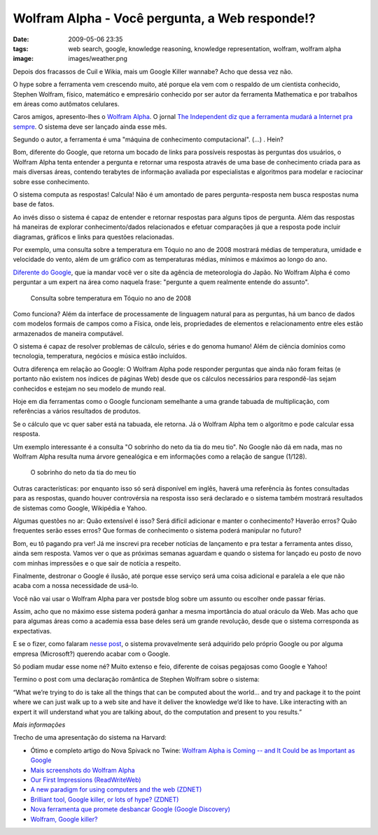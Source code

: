Wolfram Alpha - Você pergunta, a Web responde!?
###############################################
:date: 2009-05-06 23:35
:tags: web search, google, knowledge reasoning, knowledge representation, wolfram, wolfram alpha
:image: images/weather.png

Depois dos fracassos de Cuil e Wikia, mais um Google Killer wannabe?
Acho que dessa vez não.

O hype sobre a ferramenta vem crescendo muito, até porque ela vem com o respaldo de um cientista conhecido, Stephen Wolfram, físico, matemático e empresário conhecido por ser autor da ferramenta Mathematica e por trabalhos em áreas como autômatos celulares.

Caros amigos, apresento-lhes o `Wolfram Alpha`_.
O jornal `The Independent diz que a ferramenta mudará a Internet pra sempre`_.
O sistema deve ser lançado ainda esse mês.

Segundo o autor, a ferramenta é uma "máquina de conhecimento computacional". (...) . Hein?

Bom, diferente do Google, que retorna um bocado de links para possíveis respostas às perguntas dos usuários, o Wolfram Alpha tenta entender a pergunta e retornar uma resposta através de uma base de conhecimento criada para as mais diversas áreas, contendo terabytes de informação avaliada por especialistas e algoritmos para modelar e raciocinar sobre esse conhecimento.

O sistema computa as respostas! Calcula!
Não é um amontado de pares pergunta-resposta nem busca respostas numa base de fatos.

Ao invés disso o sistema é capaz de entender e retornar respostas para alguns tipos de pergunta.
Além das respostas há maneiras de explorar conhecimento/dados relacionados e efetuar comparações já que a resposta pode incluir diagramas, gráficos e links para questões relacionadas.

Por exemplo, uma consulta sobre a temperatura em Tóquio no ano de 2008 mostrará médias de temperatura, umidade e velocidade do vento, além de um gráfico com as temperaturas médias, mínimos e máximos ao longo do ano.

`Diferente do Google`_, que ia mandar você ver o site da agência de meteorologia do Japão. No Wolfram Alpha é como perguntar a um expert na área como naquela frase: "pergunte a quem realmente entende do assunto".

.. figure:: images/weather.png
   :class: align-center
   :alt: Consulta sobre temperatura em Tóquio no ano de 2008

   Consulta sobre temperatura em Tóquio no ano de 2008

Como funciona? Além da interface de processamente de linguagem natural para as perguntas, há um banco de dados com modelos formais de campos como a Física, onde leis, propriedades de elementos e relacionamento
entre eles estão armazenados de maneira computável.

O sistema é capaz de resolver problemas de cálculo, séries e do genoma humano!
Além de ciência domínios como tecnologia, temperatura, negócios e música estão incluídos.

Outra diferença em relação ao Google: O Wolfram Alpha pode responder perguntas que ainda não foram feitas (e portanto não existem nos índices de páginas Web) desde que os cálculos necessários para respondê-las sejam conhecidos e estejam no seu modelo de mundo real.

Hoje em dia ferramentas como o Google funcionam semelhante a uma grande tabuada de multiplicação, com referências a vários resultados de produtos.

Se o cálculo que vc quer saber está na tabuada, ele retorna.
Já o Wolfram Alpha tem o algoritmo e pode calcular essa resposta.

Um exemplo interessante é a consulta "O sobrinho do neto da tia do meu tio".
No Google não dá em nada, mas no Wolfram Alpha resulta numa árvore genealógica e em informações como a relação de sangue (1/128).

.. figure:: images/genealogy.png
   :class: align-center
   :alt: O sobrinho do neto da tia do meu tio

   O sobrinho do neto da tia do meu tio

Outras características: por enquanto isso só será disponível em inglês, haverá uma referência às fontes consultadas para as respostas, quando houver controvérsia na resposta isso será declarado e o sistema também mostrará resultados de sistemas como Google, Wikipédia e Yahoo.

Algumas questões no ar: Quão extensível é isso? Será difícil adicionar e manter o conhecimento? Haverão erros? Quão frequentes serão esses erros? Que formas de conhecimento o sistema poderá manipular no futuro?

Bom, eu tô pagando pra ver! Já me inscrevi pra receber notícias de lançamento e pra testar a ferramenta antes disso, ainda sem resposta.
Vamos ver o que as próximas semanas aguardam e quando o sistema for lançado eu posto de novo com minhas impressões e o que sair de notícia a respeito.

Finalmente, destronar o Google é ilusão, até porque esse serviço será uma coisa adicional e paralela a ele que não acaba com a nossa necessidade de usá-lo.

Você não vai usar o Wolfram Alpha para ver postsde blog sobre um assunto ou escolher onde passar férias.

Assim, acho que no máximo esse sistema poderá ganhar a mesma importância do atual oráculo da Web. Mas acho que para algumas áreas como a academia essa base deles será um grande revolução, desde que o sistema corresponda as expectativas.

E se o fizer, como falaram `nesse post`_, o sistema provavelmente será adquirido pelo próprio Google ou por alguma empresa (Microsoft?) querendo acabar com o Google.

Só podiam mudar esse nome né? Muito extenso e feio, diferente de coisas pegajosas como Google e Yahoo!

Termino o post com uma declaração romântica de Stephen Wolfram sobre o sistema:

“What we’re trying to do is take all the things that can be computed about the world… and try and package it to the point where we can just walk up to a web site and have it deliver the knowledge we’d like to have. Like interacting with an expert it will understand what you are talking about, do the computation and present to you results.”

*Mais informações*

Trecho de uma apresentação do sistema na Harvard:

.. youtube:: hYhLsQPHNas
          :height: 315
          :width: 560
          :align: center

* Ótimo e completo artigo do Nova Spivack no Twine: `Wolfram Alpha is Coming -- and It Could be as Important as Google`_

* `Mais screenshots do Wolfram Alpha`_

*  `Our First Impressions (ReadWriteWeb)`_

*  `A new paradigm for using computers and the web (ZDNET)`_

*  `Brilliant tool, Google killer, or lots of hype? (ZDNET)`_

*  `Nova ferramenta que promete desbancar Google (Google Discovery)`_

*  `Wolfram, Google killer?`_

.. _Wolfram Alpha: http://www.wolframalpha.com/
.. _The Independent diz que a ferramenta mudará a Internet pra sempre: http://www.independent.co.uk/life-style/gadgets-and-tech/news/an-invention-that-could-change-the-internet-for-ever-1678109.html
.. _Diferente do Google: http://www.google.pt/search?q=weather+tokyo+2008
.. _nesse post: http://blogs.zdnet.com/BTL/?p=14108
.. _Wolfram Alpha is Coming -- and It Could be as Important as Google: http://www.twine.com/item/122mz8lz9-4c/wolfram-alpha-is-coming-and-it-could-be-as-important-as-google
.. _Mais screenshots do Wolfram Alpha: http://news.cnet.com/2300-17939_3-10000825-1.html?tag=mncol
.. _Our First Impressions (ReadWriteWeb): http://www.readwriteweb.com/archives/wolframalpha_our_first_impressions.php
.. _A new paradigm for using computers and the web (ZDNET): http://blogs.zdnet.com/BTL/?p=14108
.. _Brilliant tool, Google killer, or lots of hype? (ZDNET): http://education.zdnet.com/?p=2231&tag=rbxccnbzd1
.. _Nova ferramenta que promete desbancar Google (Google Discovery): http://googlediscovery.com/2009/03/09/wolfram-alpha-nova-ferramenta-que-promete-desbancar-google/
.. _Wolfram, Google killer?: http://updateordie.com/updates/tecnologia/2009/05/wolfram-google-killer/
